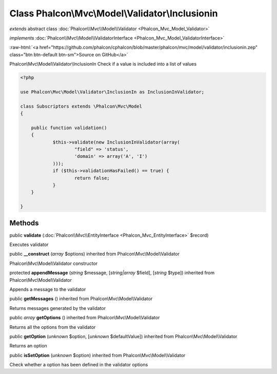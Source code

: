 Class **Phalcon\\Mvc\\Model\\Validator\\Inclusionin**
=====================================================

*extends* abstract class :doc:`Phalcon\\Mvc\\Model\\Validator <Phalcon_Mvc_Model_Validator>`

*implements* :doc:`Phalcon\\Mvc\\Model\\ValidatorInterface <Phalcon_Mvc_Model_ValidatorInterface>`

.. role:: raw-html(raw)
   :format: html

:raw-html:`<a href="https://github.com/phalcon/cphalcon/blob/master/phalcon/mvc/model/validator/inclusionin.zep" class="btn btn-default btn-sm">Source on GitHub</a>`

Phalcon\\Mvc\\Model\\Validator\\InclusionIn  Check if a value is included into a list of values  

.. code-block:: php

    <?php

    use Phalcon\Mvc\Model\Validator\InclusionIn as InclusionInValidator;
    
    class Subscriptors extends \Phalcon\Mvc\Model
    {
    
    	public function validation()
    	{
    		$this->validate(new InclusionInValidator(array(
    			"field" => 'status',
    			'domain' => array('A', 'I')
    		)));
    		if ($this->validationHasFailed() == true) {
    			return false;
    		}
    	}
    
    }



Methods
-------

public  **validate** (:doc:`Phalcon\\Mvc\\EntityInterface <Phalcon_Mvc_EntityInterface>` $record)

Executes validator



public  **__construct** (*array* $options) inherited from Phalcon\\Mvc\\Model\\Validator

Phalcon\\Mvc\\Model\\Validator constructor



protected  **appendMessage** (*string* $message, [*string|array* $field], [*string* $type]) inherited from Phalcon\\Mvc\\Model\\Validator

Appends a message to the validator



public  **getMessages** () inherited from Phalcon\\Mvc\\Model\\Validator

Returns messages generated by the validator



public *array*  **getOptions** () inherited from Phalcon\\Mvc\\Model\\Validator

Returns all the options from the validator



public  **getOption** (*unknown* $option, [*unknown* $defaultValue]) inherited from Phalcon\\Mvc\\Model\\Validator

Returns an option



public  **isSetOption** (*unknown* $option) inherited from Phalcon\\Mvc\\Model\\Validator

Check whether a option has been defined in the validator options



